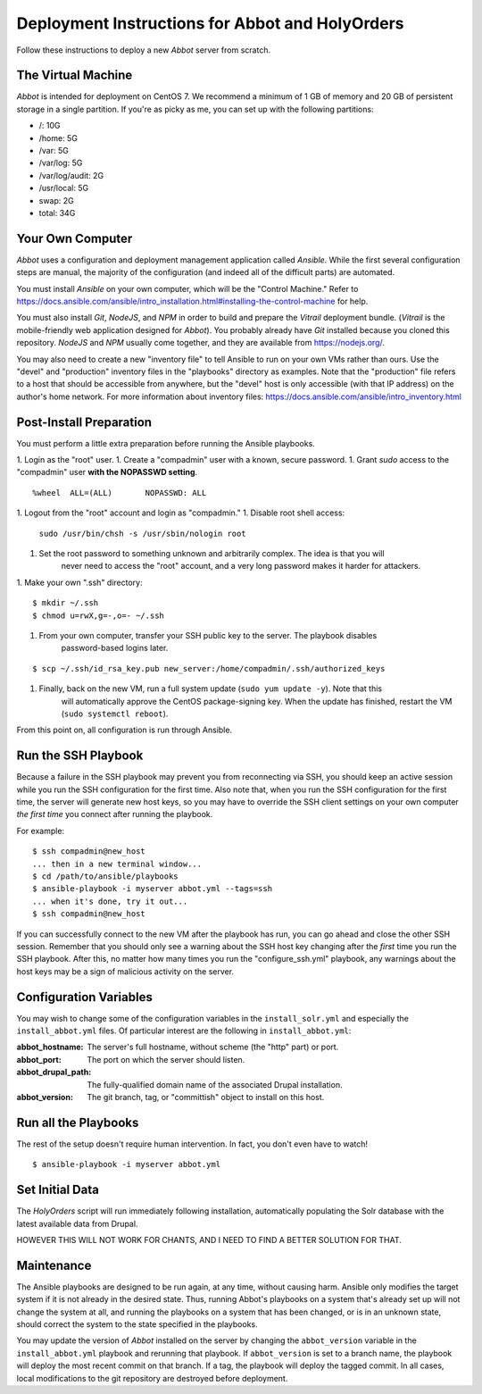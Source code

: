 Deployment Instructions for Abbot and HolyOrders
================================================

Follow these instructions to deploy a new *Abbot* server from scratch.


The Virtual Machine
-------------------

*Abbot* is intended for deployment on CentOS 7. We recommend a minimum of 1 GB of memory and 20 GB
of persistent storage in a single partition. If you're as picky as me, you can set up with the
following partitions:

- /: 10G
- /home: 5G
- /var: 5G
- /var/log: 5G
- /var/log/audit: 2G
- /usr/local: 5G
- swap: 2G
- total: 34G


Your Own Computer
-----------------

*Abbot* uses a configuration and deployment management application called *Ansible*. While the first
several configuration steps are manual, the majority of the configuration (and indeed all of the
difficult parts) are automated.

You must install *Ansible* on your own computer, which will be the "Control Machine." Refer to
https://docs.ansible.com/ansible/intro_installation.html#installing-the-control-machine for help.

You must also install *Git*, *NodeJS*, and *NPM* in order to build and prepare the *Vitrail*
deployment bundle. (*Vitrail* is the mobile-friendly web application designed for *Abbot*). You
probably already have *Git* installed because you cloned this repository. *NodeJS* and *NPM* usually
come together, and they are available from https://nodejs.org/.

You may also need to create a new "inventory file" to tell Ansible to run on your own VMs rather
than ours. Use the "devel" and "production" inventory files in the "playbooks" directory as examples.
Note that the "production" file refers to a host that should be accessible from anywhere, but the
"devel" host is only accessible (with that IP address) on the author's home network. For more
information about inventory files: https://docs.ansible.com/ansible/intro_inventory.html


Post-Install Preparation
------------------------

You must perform a little extra preparation before running the Ansible playbooks.

1. Login as the "root" user.
1. Create a "compadmin" user with a known, secure password.
1. Grant *sudo* access to the "compadmin" user **with the NOPASSWD setting**.
::

    %wheel  ALL=(ALL)       NOPASSWD: ALL

1. Logout from the "root" account and login as "compadmin."
1. Disable root shell access:
    ``sudo /usr/bin/chsh -s /usr/sbin/nologin root``
1. Set the root password to something unknown and arbitrarily complex. The idea is that you will
    never need to access the "root" account, and a very long password makes it harder for attackers.
1. Make your own ".ssh" directory:
::

    $ mkdir ~/.ssh
    $ chmod u=rwX,g=-,o=- ~/.ssh

1. From your own computer, transfer your SSH public key to the server. The playbook disables
    password-based logins later.
::

    $ scp ~/.ssh/id_rsa_key.pub new_server:/home/compadmin/.ssh/authorized_keys

1. Finally, back on the new VM, run a full system update (``sudo yum update -y``). Note that this
    will automatically approve the CentOS package-signing key. When the update has finished, restart
    the VM (``sudo systemctl reboot``).

From this point on, all configuration is run through Ansible.


Run the SSH Playbook
--------------------

Because a failure in the SSH playbook may prevent you from reconnecting via SSH, you should keep an
active session while you run the SSH configuration for the first time. Also note that, when you run
the SSH configuration for the first time, the server will generate new host keys, so you may have to
override the SSH client settings on your own computer *the first time* you connect after running
the playbook.

For example:
::

    $ ssh compadmin@new_host
    ... then in a new terminal window...
    $ cd /path/to/ansible/playbooks
    $ ansible-playbook -i myserver abbot.yml --tags=ssh
    ... when it's done, try it out...
    $ ssh compadmin@new_host

If you can successfully connect to the new VM after the playbook has run, you can go ahead and
close the other SSH session. Remember that you should only see a warning about the SSH host key
changing after the *first* time you run the SSH playbook. After this, no matter how many times you
run the "configure_ssh.yml" playbook, any warnings about the host keys may be a sign of malicious
activity on the server.


Configuration Variables
-----------------------

You may wish to change some of the configuration variables in the ``install_solr.yml`` and
especially the ``install_abbot.yml`` files. Of particular interest are the following in
``install_abbot.yml``:

:abbot_hostname: The server's full hostname, without scheme (the "http" part) or port.
:abbot_port: The port on which the server should listen.
:abbot_drupal_path: The fully-qualified domain name of the associated Drupal installation.
:abbot_version: The git branch, tag, or "committish" object to install on this host.


Run all the Playbooks
---------------------

The rest of the setup doesn't require human intervention. In fact, you don't even have to watch!
::

    $ ansible-playbook -i myserver abbot.yml


Set Initial Data
----------------

The *HolyOrders* script will run immediately following installation, automatically populating the
Solr database with the latest available data from Drupal.

HOWEVER THIS WILL NOT WORK FOR CHANTS, AND I NEED TO FIND A BETTER SOLUTION FOR THAT.


Maintenance
-----------

The Ansible playbooks are designed to be run again, at any time, without causing harm. Ansible only
modifies the target system if it is not already in the desired state. Thus, running Abbot's
playbooks on a system that's already set up will not change the system at all, and running the
playbooks on a system that has been changed, or is in an unknown state, should correct the system
to the state specified in the playbooks.

You may update the version of *Abbot* installed on the server by changing the ``abbot_version``
variable in the ``install_abbot.yml`` playbook and rerunning that playbook. If ``abbot_version`` is
set to a branch name, the playbook will deploy the most recent commit on that branch. If a tag, the
playbook will deploy the tagged commit. In all cases, local modifications to the git repository
are destroyed before deployment.
